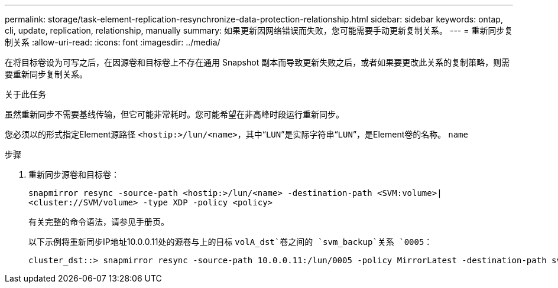---
permalink: storage/task-element-replication-resynchronize-data-protection-relationship.html 
sidebar: sidebar 
keywords: ontap, cli, update, replication, relationship, manually 
summary: 如果更新因网络错误而失败，您可能需要手动更新复制关系。 
---
= 重新同步复制关系
:allow-uri-read: 
:icons: font
:imagesdir: ../media/


[role="lead"]
在将目标卷设为可写之后，在因源卷和目标卷上不存在通用 Snapshot 副本而导致更新失败之后，或者如果要更改此关系的复制策略，则需要重新同步复制关系。

.关于此任务
虽然重新同步不需要基线传输，但它可能非常耗时。您可能希望在非高峰时段运行重新同步。

您必须以的形式指定Element源路径 `<hostip:>/lun/<name>`，其中“`LUN`”是实际字符串“`LUN`”，是Element卷的名称。 `name`

.步骤
. 重新同步源卷和目标卷：
+
`snapmirror resync -source-path <hostip:>/lun/<name> -destination-path <SVM:volume>|<cluster://SVM/volume> -type XDP -policy <policy>`

+
有关完整的命令语法，请参见手册页。

+
以下示例将重新同步IP地址10.0.0.11处的源卷与上的目标 `volA_dst`卷之间的 `svm_backup`关系 `0005`：

+
[listing]
----
cluster_dst::> snapmirror resync -source-path 10.0.0.11:/lun/0005 -policy MirrorLatest -destination-path svm_backup:volA_dst
----

